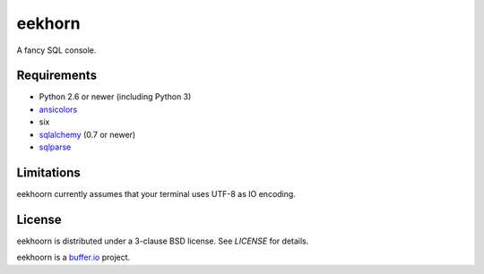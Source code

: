 =======
eekhorn
=======

A fancy SQL console.


Requirements
============

* Python 2.6 or newer (including Python 3)
* ansicolors_
* six
* sqlalchemy_ (0.7 or newer)
* sqlparse_

  
Limitations
===========

eekhoorn currently assumes that your terminal uses UTF-8 as IO encoding.


License
=======

eekhoorn is distributed under a 3-clause BSD license. See `LICENSE`
for details.


eekhoorn is a `buffer.io`_ project.


.. _buffer.io: http://buffer.io/
.. _ansicolors: http://github.com/verigak/colors/
.. _sqlalchemy: http://sqlalchemy.org/
.. _sqlparse: https://github.com/andialbrecht/sqlparse
